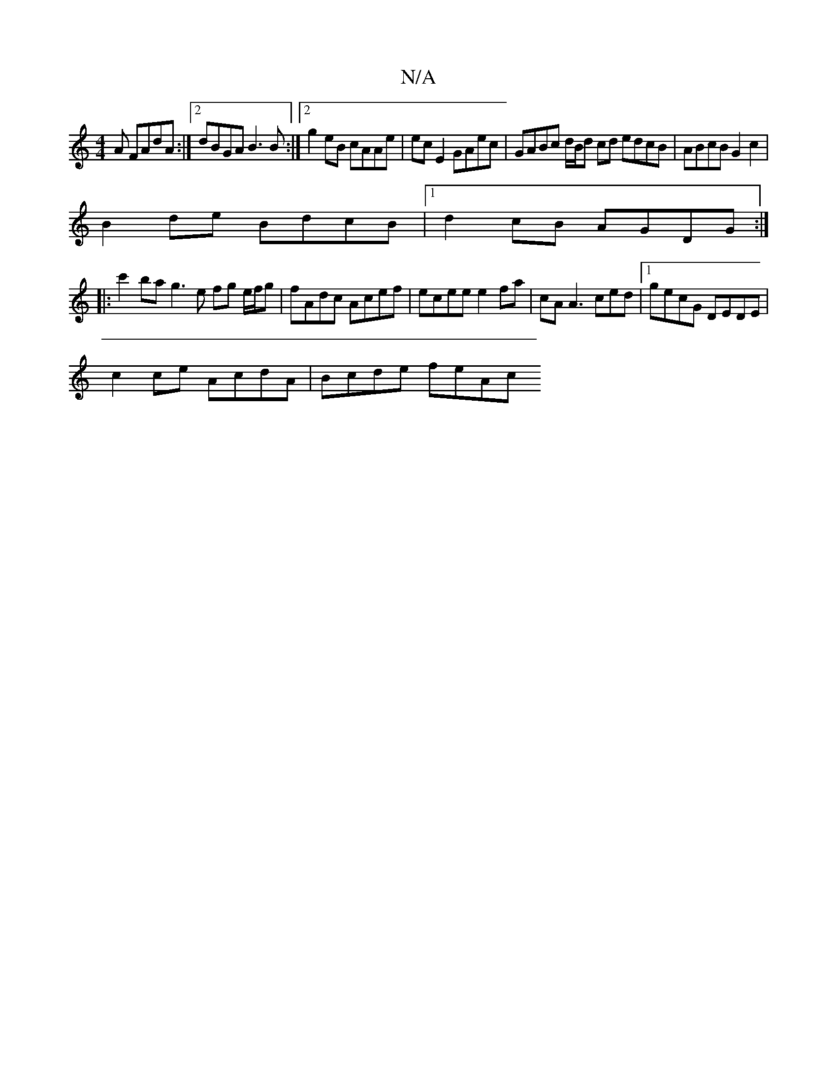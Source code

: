 X:1
T:N/A
M:4/4
R:N/A
K:Cmajor
A FAdA :|2 dBGA B3B:|2 g2eB cAAe| ec E2 GAec | GABc d/B/d cd edcB|ABcB G2 c2|
B2de BdcB|1 d2 cB AGDG :|
|: c'2 ba g3e fg e/f/g | fAdc Acef | ecee e2fa | cA A3 ced |1 gecG DEDE |
c2 ce AcdA | Bcde feAc